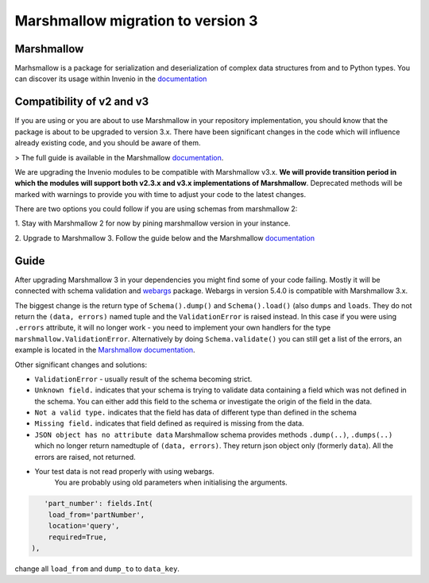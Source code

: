 Marshmallow migration to version 3
==================================

Marshmallow
-----------

Marhsmallow is a package for serialization and deserialization of complex data
structures from and to Python types. You can discover its usage within
Invenio in the `documentation <https://invenio.readthedocs.io/en/latest/tutorials/understanding-data-models.html?highlight=marshmallow#define-a-marshmallow-schema>`_


Compatibility of v2 and v3
--------------------------

If you are using or you are about to use Marshmallow in your repository
implementation, you should know that the package is about to be upgraded
to version 3.x. There have been significant changes in the code which will
influence already existing code, and you should be aware of them.

> The full guide is available in the Marshmallow `documentation <https://invenio.readthedocs.io/en/latest/tutorials/understanding-data-models.html?highlight=marshmallow#define-a-marshmallow-schema>`_.


We are upgrading the Invenio modules to be compatible with Marshmallow v3.x.
**We will provide transition period in which the modules will support both
v2.3.x and v3.x implementations of Marshmallow**.
Deprecated methods will be marked with warnings to provide you with
time to adjust your code to the latest changes.


There are two options you could follow if you are using
schemas from marshmallow 2:

1. Stay with Marshmallow 2 for now by pining marshmallow version
in your instance.

2. Upgrade to Marshmallow 3. Follow the guide below and the Marshmallow
`documentation <https://invenio.readthedocs.io/en/latest/tutorials/understanding-data-models.html?highlight=marshmallow#define-a-marshmallow-schema>`_


Guide
-----

After upgrading Marshmallow 3 in your dependencies you might find some of your
code failing. Mostly it will be connected with schema validation and `webargs <https://webargs.readthedocs.io/en/latest/quickstart.html>`_
package. Webargs in version 5.4.0 is compatible with Marshmallow 3.x.

The biggest change is the return type of ``Schema().dump()``
and ``Schema().load()`` (also ``dumps`` and ``loads``.
They do not return the ``(data, errors)`` named tuple
and the ``ValidationError`` is raised instead.
In this case if you were using ``.errors`` attribute, it will no longer work
- you need to implement your own handlers for the type
``marshmallow.ValidationError``.
Alternatively by doing ``Schema.validate()`` you can still get a list
of the errors, an example is
located in the `Marshmallow documentation <https://marshmallow.readthedocs.io/en/3.0/quickstart.html#schema-validate>`_.

Other significant changes and solutions:

- ``ValidationError`` - usually result of the schema becoming strict.

- ``Unknown field.`` indicates that your schema is trying to validate
  data containing a field which was not defined in the schema.
  You can either add this field to the schema or investigate the origin
  of the field in the data.

- ``Not a valid type.`` indicates that the field has data of
  different type than defined in the schema

- ``Missing field.`` indicates that field defined as required
  is missing from the data.
- ``JSON object has no attribute data``
  Marshmallow schema provides methods ``.dump(..)``, ``.dumps(..)``
  which no longer return namedtuple of ``(data, errors)``.
  They return json object only (formerly ``data``). All the errors
  are raised, not returned.

- Your test data is not read properly with using webargs.
   You are probably using old parameters when initialising the arguments.

.. code-block:: python

       'part_number': fields.Int(
        load_from='partNumber',
        location='query',
        required=True,
    ),


change all ``load_from`` and ``dump_to`` to ``data_key``.






